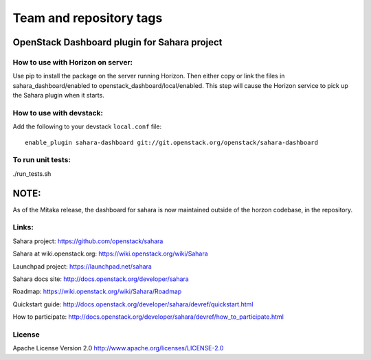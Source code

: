 ========================
Team and repository tags
========================

.. image:: http://governance.openstack.org/badges/sahara-dashboard.svg
    :target: http://governance.openstack.org/reference/tags/index.html

.. Change things from this point on

OpenStack Dashboard plugin for Sahara project
=============================================

How to use with Horizon on server:
----------------------------------

Use pip to install the package on the server running Horizon. Then either copy
or link the files in sahara_dashboard/enabled to
openstack_dashboard/local/enabled. This step will cause the Horizon service to
pick up the Sahara plugin when it starts.

How to use with devstack:
-------------------------

Add the following to your devstack ``local.conf`` file::

    enable_plugin sahara-dashboard git://git.openstack.org/openstack/sahara-dashboard


To run unit tests:
------------------

./run_tests.sh

NOTE:
=====

As of the Mitaka release, the dashboard for sahara is now maintained
outside of the horzon codebase, in the repository.

Links:
------

Sahara project: https://github.com/openstack/sahara

Sahara at wiki.openstack.org: https://wiki.openstack.org/wiki/Sahara

Launchpad project: https://launchpad.net/sahara

Sahara docs site: http://docs.openstack.org/developer/sahara

Roadmap: https://wiki.openstack.org/wiki/Sahara/Roadmap

Quickstart guide: http://docs.openstack.org/developer/sahara/devref/quickstart.html

How to participate: http://docs.openstack.org/developer/sahara/devref/how_to_participate.html


License
-------

Apache License Version 2.0 http://www.apache.org/licenses/LICENSE-2.0




